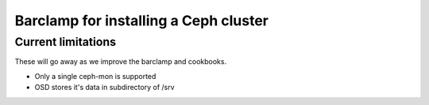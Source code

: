 ========================================
 Barclamp for installing a Ceph cluster
========================================

Current limitations
===================

These will go away as we improve the barclamp and cookbooks.

- Only a single ceph-mon is supported
- OSD stores it's data in subdirectory of /srv
